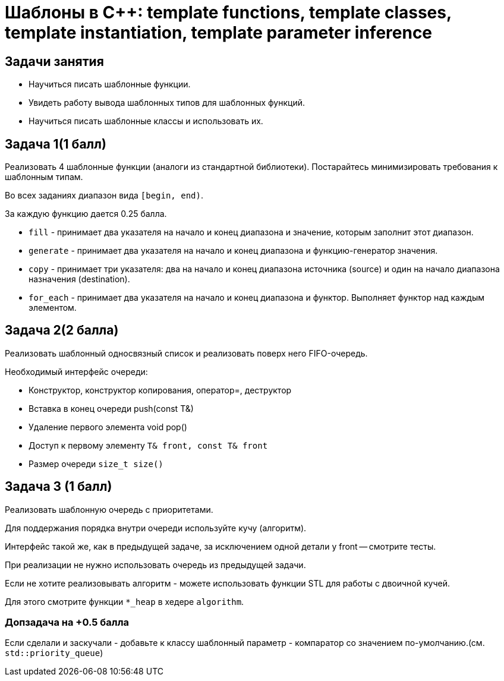 = Шаблоны в C++: template functions, template classes, template instantiation, template parameter inference
:source-highlighter: highlightjs

== Задачи занятия

* Научиться писать шаблонные функции.
* Увидеть работу вывода шаблонных типов для шаблонных функций.
* Научиться писать шаблонные классы и использовать их.

== Задача 1(1 балл)

Реализовать 4 шаблонные функции (аналоги из стандартной библиотеки). Постарайтесь минимизировать требования к шаблонным типам.

Во всех заданиях диапазон вида `[begin, end)`.

За каждую функцию дается 0.25 балла.

ifdef::backend-revealjs[=== !]

* `fill` - принимает два указателя на начало и конец диапазона и значение, которым заполнит этот диапазон.
* `generate` - принимает два указателя на начало и конец диапазона и функцию-генератор значения.

ifdef::backend-revealjs[=== !]

* `copy` - принимает три указателя: два на начало и конец диапазона источника (source) и один на начало диапазона назначения (destination).
* `for_each` - принимает два указателя на начало и конец диапазона и функтор. Выполняет функтор над каждым элементом.

== Задача 2(2 балла)

Реализовать шаблонный односвязный список и реализовать поверх него FIFO-очередь.

ifdef::backend-revealjs[=== !]

Необходимый интерфейс очереди:

* Конструктор, конструктор копирования, оператор=, деструктор
* Вставка в конец очереди push(const T&)
* Удаление первого элемента void pop()
* Доступ к первому элементу `T& front, const T& front`
* Размер очереди `size_t size()`

== Задача 3 (1 балл)

Реализовать шаблонную очередь с приоритетами.

Для поддержания порядка внутри очереди используйте кучу (алгоритм).

Интерфейс такой же, как в предыдущей задаче, за исключением одной детали у front -- смотрите тесты.

ifdef::backend-revealjs[=== !]

При реализации не нужно использовать очередь из предыдущей задачи.

Если не хотите реализовывать алгоритм - можете использовать функции STL для работы с двоичной кучей.

Для этого смотрите функции `*_heap` в хедере `algorithm`.

=== Допзадача на +0.5 балла

Если сделали и заскучали - добавьте к классу шаблонный параметр - компаратор со значением по-умолчанию.(см. `std::priority_queue`)